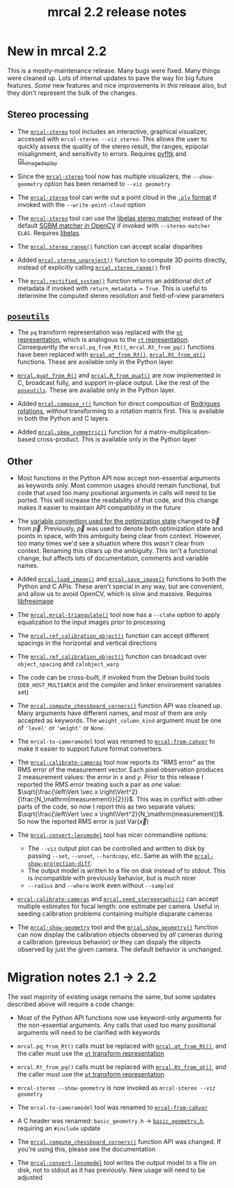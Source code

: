 #+TITLE: mrcal 2.2 release notes
#+OPTIONS: toc:nil

* New in mrcal 2.2

This is a mostly-maintenance release. Many bugs were fixed. Many things were
cleaned up. Lots of internal updates to pave the way for big future features.
/Some/ new features and nice improvements in /this/ release also, but they don't
represent the bulk of the changes.

** Stereo processing

- The [[file:mrcal-stereo.html][=mrcal-stereo=]] tool includes an interactive, graphical visualizer,
  accessed with =mrcal-stereo --viz stereo=. This allows the user to quickly
  assess the quality of the stereo result, the ranges, epipolar misalignment,
  and sensitivity to errors. Requires [[https://pyfltk.sourceforge.io/][pyfltk]] and [[https://github.com/dkogan/GL_image_display][GL_image_display]]

- Since the [[file:mrcal-stereo.html][=mrcal-stereo=]] tool now has multiple visualizers, the
  =--show-geometry= option has been renamed to =--viz geometry=

- The [[file:mrcal-stereo.html][=mrcal-stereo=]] tool can write out a point cloud in the [[https://en.wikipedia.org/wiki/PLY_(file_format)][=.ply= format]] if
  invoked with the =--write-point-cloud= option

- The [[file:mrcal-stereo.html][=mrcal-stereo=]] tool can use the [[https://www.cvlibs.net/software/libelas/][libelas stereo matcher]] instead of the
  default [[https://docs.opencv.org/4.x/d2/d85/classcv_1_1StereoSGBM.html][SGBM matcher in OpenCV]] if invoked with =--stereo-matcher ELAS=.
  Requires [[https://www.cvlibs.net/software/libelas/][libelas]].

- The [[file:mrcal-python-api-reference.html#-stereo_range][=mrcal.stereo_range()=]] function can accept scalar disparities

- Added [[file:mrcal-python-api-reference.html#-stereo_unproject][=mrcal.stereo_unproject()=]] function to compute 3D points directly,
  instead of explicitly calling [[file:mrcal-python-api-reference.html#-stereo_range][=mrcal.stereo_range()=]] first

- The [[file:mrcal-python-api-reference.html#-rectified_system][=mrcal.rectified_system()=]] function returns an additional dict of metadata
  if invoked with =return_metadata = True=. This is useful to determine the
  computed stereo resolution and field-of-view parameters

** [[https://www.github.com/dkogan/mrcal/blob/master/poseutils.py][=poseutils=]]

- The =pq= transform representation was replaced with the [[file:conventions.org::#pose-representation][=qt= representation]],
  which is analogous to the [[file:conventions.org::#pose-representation][=rt= representation]]. Consequently the
  =mrcal.pq_from_Rt()=, =mrcal.Rt_from_pq()= functions have been replaced with
  [[file:mrcal-python-api-reference.html#-qt_from_Rt][=mrcal.qt_from_Rt()=]], [[file:mrcal-python-api-reference.html#-Rt_from_qt][=mrcal.Rt_from_qt()=]] functions. These are available only
  in the Python layer.

- [[file:mrcal-python-api-reference.html#-quat_from_R][=mrcal.quat_from_R()=]] and [[file:mrcal-python-api-reference.html#-R_from_quat][=mrcal.R_from_quat()=]] are now implemented in C,
  broadcast fully, and support in-place output. Like the rest of the
  [[https://www.github.com/dkogan/mrcal/blob/master/poseutils.py][=poseutils=]]. These are available only in the Python layer.

- Added [[file:mrcal-python-api-reference.html#-compose_r][=mrcal.compose_r()=]] function for direct composition of [[https://en.wikipedia.org/wiki/Axis%E2%80%93angle_representation#Rotation_vector][Rodrigues
  rotations]], /without/ transforming to a rotation matrix first. This is
  available in both the Python and C layers

- Added [[file:mrcal-python-api-reference.html#-skew_symmetric][=mrcal.skew_symmetric()=]] function for a matrix-multiplication-based
  cross-product. This is available only in the Python layer

** Other

- Most functions in the Python API now accept non-essential arguments as
  keywords only. Most common usages should remain functional, but code that used
  too many positional arguments in calls will need to be ported. This will
  increase the readability of that code, and this change makes it easier to
  maintain API compatibility in the future

- The [[file:conventions.org::#symbols-optimization][variable convention used for the optimization state]] changed to $\vec b$
  from $\vec p$. Previously, $\vec p$ was used to denote both optimization state
  and points in space, with this ambiguity being clear from context. However,
  too many times we'd see a situation where this /wasn't/ clear from context.
  Renaming this clears up the ambiguity. This isn't a functional change, but
  affects lots of documentation, comments and variable names.

- Added [[file:mrcal-python-api-reference.html#-load_image][=mrcal.load_image()=]] and [[file:mrcal-python-api-reference.html#-save_image][=mrcal.save_image()=]] functions to both the
  Python and C APIs. These aren't special in any way, but are convenient, and
  allow us to avoid OpenCV, which is slow and massive. Requires [[https://freeimage.sourceforge.io/][libfreeimage]]

- The [[file:mrcal-python-api-reference.html#-mrcal-triangulate][=mrcal.mrcal-triangulate()=]] tool now has a =--clahe= option to apply
  equalization to the input images prior to processing

- The [[file:mrcal-python-api-reference.html#-ref_calibration_object][=mrcal.ref_calibration_object()=]] function can accept different spacings in
  the horizontal and vertical directions

- The [[file:mrcal-python-api-reference.html#-ref_calibration_object][=mrcal.ref_calibration_object()=]] function can broadcast over
  =object_spacing= and =calobject_warp=

- The code can be cross-built, if invoked from the Debian build tools
  (=DEB_HOST_MULTIARCH= and the compiler and linker environment variables set)

- The [[file:mrcal-python-api-reference.html#-compute_chessboard_corners][=mrcal.compute_chessboard_corners()=]] function API was cleaned up. Many
  arguments have different names, and most of them are only accepted as
  keywords. The =weight_column_kind= argument must be one of ='level'= or
  ='weight'= or =None=.

- The =mrcal-to-cameramodel= tool was renamed to [[file:mrcal-from-cahvor.html][=mrcal-from-cahvor=]] to make it
  easier to support future format converters.

- The [[file:mrcal-calibrate-cameras.html][=mrcal-calibrate-cameras=]] tool now reports its "RMS error" as the RMS
  error of the measurement vector. Each pixel observation produces 2 measurement
  values: the error in $x$ and $y$. Prior to this release I reported the RMS
  error treating such a pair as /one/ value: $\sqrt{\frac{\left\Vert \vec x
  \right\Vert^2}{\frac{N_\mathrm{measurement}}{2}}}$. This was in conflict with
  other parts of the code, so now I report this as two separate values:
  $\sqrt{\frac{\left\Vert \vec x \right\Vert^2}{N_\mathrm{measurement}}$. So now
  the reported RMS error is just $\mathrm{Var} \left( \vec x \right)$

- The [[file:mrcal-convert-lensmodel.html][=mrcal-convert-lensmodel=]] tool has nicer commandline options:

  - The =--viz= output plot can be controlled and written to disk by passing
    =--set=, =--unset=, =--hardcopy=, etc. Same as with the
    [[file:mrcal-show-projection-diff.html][=mrcal-show-projection-diff=]].
  - The output model is written to a file on disk instead of to stdout. This is
    incompatible with previously behavior, but is much nicer
  - =--radius= and =--where= work even without =--sampled=

- [[file:mrcal-calibrate-cameras.html][=mrcal-calibrate-cameras=]] and [[file:mrcal-python-api-reference.html#-seed_stereographic][=mrcal.seed_stereographic()=]] can accept multiple
  estimates for focal length: one estimate per camera. Useful in seeding
  calibration problems containing multiple disparate cameras

- The [[file:mrcal-show-geometry.html][=mrcal-show-geometry=]] tool and the [[file:mrcal-python-api-reference.html#-show_geometry][=mrcal.show_geometry()=]] function can
  now display the calibration objects observed by /all/ cameras during a
  calibration (previous behavior) /or/ they can dispaly the objects observed by
  just the given camera. The default behavior is unchanged.

* Migration notes 2.1 -> 2.2
The vast majority of existing usage remains the same, but some updates described
above will require a code change:

- Most of the Python API functions now use keyword-only arguments for the
  non-essential arguments. Any calls that used too many positional arguments
  will need to be clarified with keywords

- =mrcal.pq_from_Rt()= calls must be replaced with [[file:mrcal-python-api-reference.html#-qt_from_Rt][=mrcal.qt_from_Rt()=]], and the
  caller must use the [[file:conventions.org::#pose-representation][=qt= transform representation]]

- =mrcal.Rt_from_pq()= calls must be replaced with [[file:mrcal-python-api-reference.html#-Rt_from_qt][=mrcal.Rt_from_qt()=]], and the
  caller must use the [[file:conventions.org::#pose-representation][=qt= transform representation]]

- =mrcal-stereo --show-geometry= is now invoked as =mrcal-stereo --viz geometry=

- The =mrcal-to-cameramodel= tool was renamed to [[file:mrcal-from-cahvor.html][=mrcal-from-cahvor=]]

- A C header was renamed: =basic_geometry.h= -> [[https://www.github.com/dkogan/mrcal/blob/master/basic_geometry.h][=basic_geometry.h=]], requiring an
  =#include= update

- The [[file:mrcal-python-api-reference.html#-compute_chessboard_corners][=mrcal.compute_chessboard_corners()=]] function API was changed. If you're
  using this, please see the documentation

- The [[file:mrcal-convert-lensmodel.html][=mrcal-convert-lensmodel=]] tool writes the output model to a file on disk,
  not to stdout as it has previously. New usage will need to be adjusted

